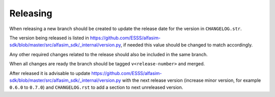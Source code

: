 =========
Releasing
=========

When releasing a new branch should be created to update the release date for the version in ``CHANGELOG.str``.

The version being released is listed in https://github.com/ESSS/alfasim-sdk/blob/master/src/alfasim_sdk/_internal/version.py, if needed this value should be changed to match accordingly.

Any other required changes related to the release should also be included in the same branch.

When all changes are ready the branch should be tagged ``v<release-number>`` and merged.

After released it is advisable to update https://github.com/ESSS/alfasim-sdk/blob/master/src/alfasim_sdk/_internal/version.py with the next release version (increase minor version, for example ``0.6.0`` to ``0.7.0``) and ``CHANGELOG.rst`` to add a section to next unreleased version.
